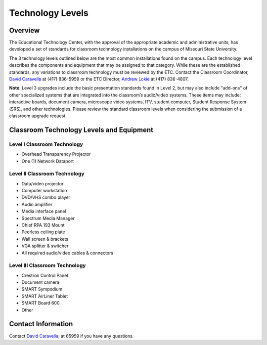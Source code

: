 =================
Technology Levels
=================

Overview
========

The Educational Technology Center, with the approval of the appropriate academic and administrative units, has developed a set of standards for classroom technology installations on the campus of Missouri State University. 

The 3 technology levels outlined below are the most common installations found on the campus. Each technology level describes the components and equipment that may be assigned to that category. While these are the established standards, any variations to classroom technology must be reviewed by the ETC. Contact the Classroom Coordinator, `David Caravella <mailto:davidcaravella@missouristate.edu>`_ at (417) 836-5959 or the ETC Director, `Andrew Lokie <mailto:andrewlokie@missouristate.edu>`_ at (417) 836-4807.

**Note**: Level 3 upgrades include the basic presentation standards found in Level 2, but may also include "add-ons" of other specialized systems that are integrated into the classroom’s audio/video systems. These items may include: interactive boards, document camera, microscope video systems, ITV, student computer, Student Response System (SRS), and other technologies. Please review the standard classroom levels when considering the submission of a classroom upgrade request. 

Classroom Technology Levels and Equipment
=========================================

Level I Classroom Technology
----------------------------
 
-	Overhead Transparency Projector
-	One (1) Network Dataport 

Level II Classroom Technology
-----------------------------

-	Data/video projector
-	Computer workstation
-	DVD/VHS combo player
-	Audio amplifier
-	Media interface panel
-	Spectrum Media Manager
-	Chief RPA 193 Mount
-	Peerless ceiling plate
-	Wall screen & brackets
-	VGA splitter & switcher
-	All required audio/video cables & connectors

Level III Classroom Technology
------------------------------

-	Crestron Control Panel
-	Document camera
-	SMART Sympodium
-	SMART AirLiner Tablet
-	SMART Board 600
-	Other

Contact Information
===================

Contact `David Caravella <mailto:davidcaravella@missouristate.edu>`_, at 65959 if you have any questions.